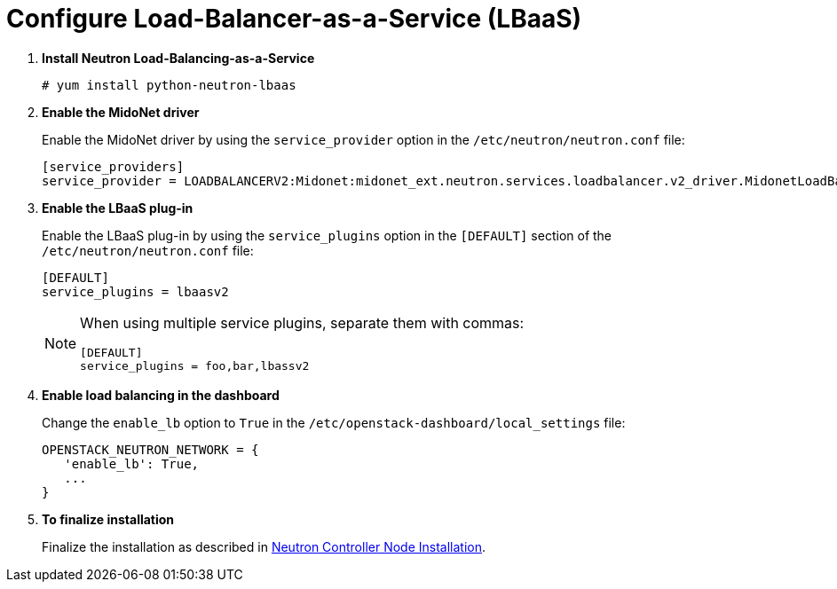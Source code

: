 [[configure_lbaas]]
= Configure Load-Balancer-as-a-Service (LBaaS)

. *Install Neutron Load-Balancing-as-a-Service*
+
====
[source]
----
# yum install python-neutron-lbaas
----
====

. *Enable the MidoNet driver*
+
====
Enable the MidoNet driver by using the `service_provider` option in the
`/etc/neutron/neutron.conf` file:

[source]
----
[service_providers]
service_provider = LOADBALANCERV2:Midonet:midonet_ext.neutron.services.loadbalancer.v2_driver.MidonetLoadBalancerDriver:default
----
====

. *Enable the LBaaS plug-in*
+
====
Enable the LBaaS plug-in by using the `service_plugins` option in the
`[DEFAULT]` section of the `/etc/neutron/neutron.conf` file:

[source]
----
[DEFAULT]
service_plugins = lbaasv2
----

[NOTE]
=====
When using multiple service plugins, separate them with commas:

[source]
----
[DEFAULT]
service_plugins = foo,bar,lbassv2
----
=====
====

. *Enable load balancing in the dashboard*
+
====
Change the `enable_lb` option to `True` in the
`/etc/openstack-dashboard/local_settings` file:

[source]
----
OPENSTACK_NEUTRON_NETWORK = {
   'enable_lb': True,
   ...
}
----
====

. *To finalize installation*
+
====
Finalize the installation as described in
xref:neutron_controller_node_installation_finalize[Neutron Controller Node Installation].
====
